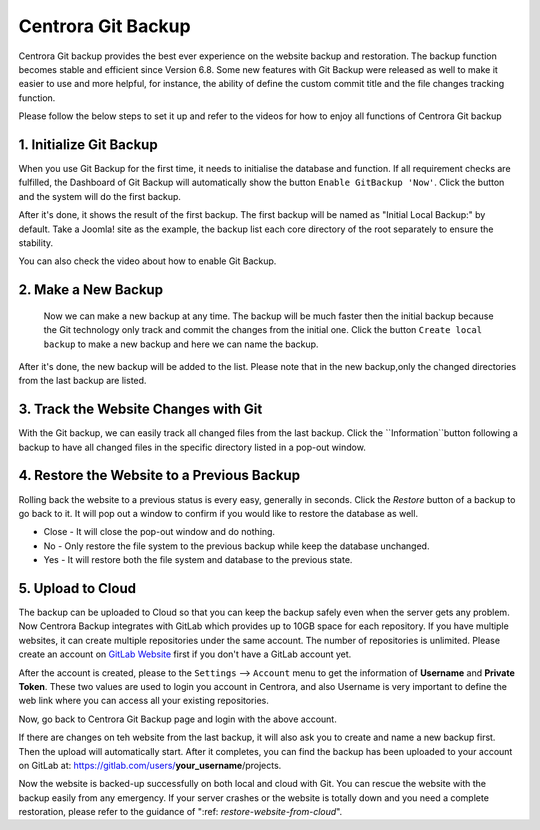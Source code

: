 Centrora Git Backup
********************

Centrora Git backup provides the best ever experience on the website backup and restoration. The backup function becomes stable and efficient since Version 6.8. Some new features with Git Backup were released as well to make it easier to use and more helpful, for instance, the ability of define the custom commit title and the file changes tracking function.

Please follow the below steps to set it up and refer to the videos for how to enjoy all functions of Centrora Git backup

1. Initialize Git Backup
-------------------------

When you use Git Backup for the first time, it needs to initialise the database and function. If all requirement checks are fulfilled, the Dashboard of Git Backup will automatically show the button ``Enable GitBackup 'Now'``. Click the button and the system will do the first backup.

.. image:: https://cdn.protect-website.co/centrora_web/images/Tutorials/500_Enable_Git_Backup.jpg

After it's done, it shows the result of the first backup. The first backup will be named as "Initial Local Backup:" by default. Take a Joomla! site as the example, the backup list each core directory of the root separately to ensure the stability.

.. image:: https://cdn.protect-website.co/centrora_web/images/Tutorials/501_First_Backup.jpg

You can also check the video about how to enable Git Backup.

.. raw:: html

   <a href="https://www.youtube.com/embed/2xkX801_NNo" target="_blank">Initialize Git Backup</a>


2. Make a New Backup
---------------------

 Now we can make a new backup at any time. The backup will be much faster then the initial backup because the Git technology only track and commit the changes from the initial one. Click the button ``Create local backup`` to make a new backup and here we can name the backup.

.. image:: https://cdn.protect-website.co/centrora_web/images/Tutorials/502_Create_Local_Backup.jpg

After it's done, the new backup will be added to the list. Please note that in the new backup,only the changed directories from the last backup are listed.

.. image:: https://cdn.protect-website.co/centrora_web/images/Tutorials/503_New_Backup.jpg

.. raw:: html

   <a href="https://www.youtube.com/embed/pS7TRE4P9iA" target="_blank">Make a New Backup</a>
   <br/>


3. Track the Website Changes with Git
----------------------------------------

With the Git backup, we can easily track all changed files from the last backup. Click the ``Information``button following a backup to have all changed files in the specific directory listed in a pop-out window.

.. image:: https://cdn.protect-website.co/centrora_web/images/Tutorials/504_File_Changes.jpg

.. raw:: html

   <a href="https://www.youtube.com/embed/Y2oxouteI9A" target="_blank">Track Website Changes with Git</a>

4. Restore the Website to a Previous Backup
--------------------------------------------------------

Rolling back the website to a previous status is every easy, generally in seconds. Click the `Restore` button of a backup to go back to it. It will pop out a window to confirm if you would like to restore the database as well.

* Close - It will close the pop-out window and do nothing.
* No - Only restore the file system to the previous backup while keep the database unchanged.
* Yes - It will restore both the file system and database to the previous state.

.. image:: https://cdn.protect-website.co/centrora_web/images/Tutorials/505_Restore.jpg

5. Upload to Cloud
------------------------------------------------

The backup can be uploaded to Cloud so that you can keep the backup safely even when the server gets any problem. Now Centrora Backup integrates with GitLab which provides up to 10GB space for each repository. If you have multiple websites, it can create multiple repositories under the same account. The number of repositories is unlimited. Please create an account on `GitLab Website <https://gitlab.com/users/sign_in#register-pane>`_ first if you don't have a GitLab account yet.

.. image:: https://cdn.protect-website.co/centrora_web/images/Tutorials/507_GitLab_Account.jpg

After the account is created, please to the ``Settings`` --> ``Account`` menu to get the information of **Username** and **Private Token**. These two values are used to login you account in Centrora, and also Username is very important to define the web link where you can access all your existing repositories.

.. image:: https://cdn.protect-website.co/centrora_web/images/Tutorials/508_Private_Token.jpg

Now, go back to Centrora Git Backup page and login with the above account.

.. image:: https://cdn.protect-website.co/centrora_web/images/Tutorials/506_Login_Cloud.jpg

If there are changes on teh website from the last backup, it will also ask you to create and name a new backup first. Then the upload will automatically start. After it completes, you can find the backup has been uploaded to your account on GitLab at: https://gitlab.com/users/**your_username**/projects.

.. image:: https://cdn.protect-website.co/centrora_web/images/Tutorials/509_Repository.jpg

Now the website is backed-up successfully on both local and cloud with Git. You can rescue the website with the backup easily from any emergency. If your server crashes or the website is totally down and you need a complete restoration, please refer to the guidance of ":ref: `restore-website-from-cloud`".



